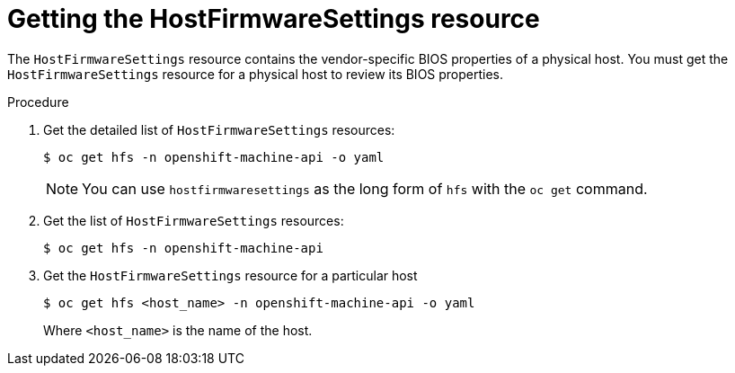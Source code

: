 // This is included in the following assemblies:
//
// * installing/installing_bare_metal_ipi/ipi-install-post-installation-configuration.adoc

[id="bmo-getting-the-hostfirmwaresettings-resource_{context}"]
= Getting the HostFirmwareSettings resource

The `HostFirmwareSettings` resource contains the vendor-specific BIOS properties of a physical host. You must get the `HostFirmwareSettings` resource for a physical host to review its BIOS properties.

.Procedure

. Get the detailed list of `HostFirmwareSettings` resources:
+
[source,terminal]
----
$ oc get hfs -n openshift-machine-api -o yaml
----
+
[NOTE]
====
You can use `hostfirmwaresettings` as the long form of `hfs` with the `oc get` command.
====

. Get the list of `HostFirmwareSettings` resources:
+
[source,terminal]
----
$ oc get hfs -n openshift-machine-api
----

. Get the `HostFirmwareSettings` resource for a particular host
+
[source,terminal]
----
$ oc get hfs <host_name> -n openshift-machine-api -o yaml
----
+
Where `<host_name>` is the name of the host.

